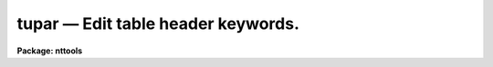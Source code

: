tupar — Edit table header keywords.
===================================

**Package: nttools**

.. raw:: html

  <BODY>
  <TABLE WIDTH="100%" BORDER=0><TR>
  <TD ALIGN=LEFT><FONT SIZE=4>
  <B>tupar (Jun97)</B></FONT></TD>
  <TD ALIGN=CENTER><FONT SIZE=4>
  <B>tables</B>
  </FONT></TD>
  <TD ALIGN=RIGHT><FONT SIZE=4>
  <B>tupar (Jun97)</B></FONT></TD>
  </TR></TABLE><P>
  <TITLE>tupar</TITLE>
  <UL>
  </UL>
  <H2><A NAME="s_name">NAME</A></H2>
  <! BeginSection: 'NAME'>
  <UL>
  tupar -- Edit table header parameters.
  </UL>
  <! EndSection:   'NAME'>
  <H2><A NAME="s_usage">USAGE</A></H2>
  <! BeginSection: 'USAGE'>
  <UL>
  tupar table
  </UL>
  <! EndSection:   'USAGE'>
  <H2><A NAME="s_description">DESCRIPTION</A></H2>
  <! BeginSection: 'DESCRIPTION'>
  <UL>
  This task is an interactive editor that allows the user to modify table
  header parameters.
  Prompts are written to STDERR rather than
  STDOUT so that STDOUT can be redirected to a file.
  If STDERR is redirected, no prompts will appear.
  Prompting is also turned off if the input is redirected from a file.
  <P>
  The table to be edited is copied to a temporary table
  in the same directory as the original table
  (or in tmp$ if the first copy attempt fails),
  and the changes are made to that copy.
  When you exit 'tupar',
  the copy is renamed back to the name of the original table.
  If you quit rather than exit,
  then the copy is deleted, so the original table will remain unchanged.
  <P>
  The prompt "<TT>:</TT>" is used by the task when it is waiting for user input.
  At this prompt the user can enter any editor command.
  The "<TT>e</TT>" command (or end of file, e.g. Control-Z) will exit the editor.
  The following commands are available:  e, q, g, p, d, r, k, t, l.
  These commands are interpreted as exit, quit (without saving changes),
  get, put, delete, replace, change keyword name, type, and list respectively.
  Each of these commands is described in detail below:
  <P>
  The exit command, specified by "<TT>e</TT>" or end of file,
  will close the file--saving all changes,
  and open the next file if more than one file was specified
  for the 'table' input parameter.
  <P>
  The quit command is similar to exit except that changes that were made
  to the header parameters will not take effect,
  unless 'inplace = yes'.
  If changes were made to the table header
  you will be prompted for confirmation
  unless the command was given followed by "<TT>!</TT>";
  for example, "<TT>q!</TT>" or "<TT>quit!</TT>".
  <P>
  The type command, specified by "<TT>t</TT>", and the list command,
  specified by "<TT>l</TT>",
  both display header parameters---one header per line of output.
  The difference between the two commands is that list will show the parameter
  number and type will not.
  Entering the command "<TT>t</TT>" or "<TT>l</TT>" will produce
  a listing of all header parameters.
  Optionally, an integer may follow
  the command indicating that only a particular parameter is to be displayed.
  Two integers following the command indicate a range of parameters.
  If a number is specified that is beyond the range of valid headers,
  an error message will be displayed.
  The output consists of the name of the header parameter,
  its data type (indicated by a single letter,
  "<TT>r</TT>" for real, "<TT>b</TT>" for boolean, "<TT>i</TT>" for integer, or "<TT>d</TT>" for double),
  and its current value.
  If the keyword has an associated comment,
  the comment will be displayed following the value.
  The following are examples of valid syntax for listing header parameters:
  <PRE>
  t
  l
  t 3
  l 300 310
  </PRE>
  <P>
  The get command, indicated by "<TT>g</TT>", will look for a specific keyword and
  display its current value.
  Optionally, the data type can be specified
  using the letter "<TT>r</TT>" for real, "<TT>i</TT>" for integer, "<TT>d</TT>" for double, or
  "<TT>b</TT>" for boolean.
  If no data type is specified, then the type is assumed to be text.
  If the data type is specified,
  the type immediately follows the "<TT>g</TT>" command;
  for example, typing the command "<TT>gd X</TT>" will get the value 
  contained in the header keyword "<TT>X</TT>" and display it as a double-precision
  real value.
  If "<TT>X</TT>" does not exist, no output will be produced.
  If the keyword has an associated comment,
  the get command displays the comment following the value;
  a text string value will be enclosed in quotes
  to distinguish the value from the comment.
  Examples of valid syntax follow:
  <PRE>
  g history
  gd coeff0
  gi numpts
  </PRE>
  <P>
  The put command, specified by "<TT>p</TT>", will either replace the value of an
  existing parameter,
  or it will create a new parameter if the specified parameter is not found.
  The "<TT>p</TT>" command is followed on the command line by a keyword
  name and the parameter value.
  A comment may optionally follow the value.
  The "<TT>p</TT>" command itself should
  be followed by a single letter type specifier, "<TT>i</TT>" for integer,
  "<TT>r</TT>" for real, "<TT>d</TT>" for double, or "<TT>b</TT>" for boolean.
  If no type is specified, then the data type is assumed to be text.
  In order to specify a comment with a parameter of type text,
  the parameter value must be enclosed in quotes
  in order to distinguish it from the comment.  (Keyword names
  HISTORY and COMMENT are already comments,
  and further comments cannot be added to them.)
  Examples of valid put command syntax follow:
  <PRE>
  p comment Created for testing.
  gd coeff0
  pd coeff0 3.141592653589793
  pi ncoeff 7 number of coefficients
  pt fittype chebychev
  pt fittype "chebychev" type of fit that these coefficients represent
  </PRE>
  <P>
  The replace command, specified by "<TT>r</TT>", works much like the put command
  described above; however, it will prompt the user for confirmation before
  actually changing any values in the table.
  A parameter can be specified by name or by number.
  The "<TT>r</TT>" command will not change a keyword name or a data type,
  whereas the "<TT>p</TT>" command can.
  After the command is entered,
  the current value of the keyword is displayed and
  the editor waits for a new value to be entered by the user.
  Pressing the return key indicates that no change is to be made.
  Pressing the space bar will blank the current value.
  You will then be prompted for
  confirmation unless the command was issued as "<TT>r!</TT>" or the input was
  redirected from a file.
  The default action is given by the 'delete_default' parameter.
  <P>
  A range of contiguous parameters can be replaced at one time by giving
  the names or numbers of the first and last parameters to be replaced.
  This can involve a lot of prompting for confirmation,
  especially if several tables are being edited with 'same=yes'.
  In this context, "<TT>contiguous</TT>" means adjacent in the table header.
  Thus, when replacing a range by name,
  it is not the parameters that fall alphabetically within the limits
  that will be replaced
  but rather the parameters that are numerically within the limits.
  When editing a list of tables with 'same=yes',
  the same replacement string is used for each table.
  Thus it is essential that there be the same number of parameters in
  the range in all tables being edited.
  When no replacement value is given (i.e., just hit the return key),
  then the current keyword value is not changed,
  either in the first table or in subsequent tables.
  <P>
  Sample replace commands follow:
  <PRE>
  r coeff0
  r 17
  r! 17
  r junk dummy
  r junk 12
  r 5 12
  </PRE>
  <P>
  The delete command, specified by "<TT>d</TT>", will delete a header parameter by
  either name or number.
  The editor prompts for confirmation of delete,
  unless input is redirected from a file.
  The default action is given by the 'delete_default' parameter.
  If you do not want to be prompted for confirmation, enter the command as "<TT>d!</TT>".
  If you want to delete a history or comment record other than the first,
  you can identify the parameter by number rather than name.
  <P>
  A range of contiguous parameters can be deleted at one time by giving
  the names or numbers of the first and last parameters to be deleted.
  As with replacing a range of parameters,
  a contiguous block of parameters will be deleted.
  <P>
  Examples of valid delete commands follow:
  <PRE>
  d testflag
  d 17
  d! 17
  d junk dummy
  d junk 12
  d 5 12
  </PRE>
  <P>
  The "<TT>k</TT>" command changes the name of a keyword
  without changing the data type, value, or comment.
  Give the current and new keyword names following the "<TT>k</TT>".
  Note that keywords are limited to eight characters.
  If the name of a COMMENT or HISTORY keyword is changed,
  only the first occurrence of that keyword will be changed.
  <P>
  Examples of valid change keyword commands follow:
  <PRE>
  k history comment
  k dummy test
  </PRE>
  </UL>
  <! EndSection:   'DESCRIPTION'>
  <H2><A NAME="s_parameters">PARAMETERS</A></H2>
  <! BeginSection: 'PARAMETERS'>
  <UL>
  <DL>
  <DT><B><A NAME="l_table">table [file name template]</A></B></DT>
  <! Sec='PARAMETERS' Level=0 Label='table' Line='table [file name template]'>
  <DD>A table name or list of table names whose header parameters are to be edited.
  Unless 'inplace = yes',
  each table will be copied (one at a time) to a temporary table,
  and changes are made to the copy until you exit.
  This can cause problems if there is not enough disk space for the copy;
  however, the 'inplace' parameter can
  be set to "<TT>yes</TT>" so that the tables are opened in-place.
  </DD>
  </DL>
  <DL>
  <DT><B><A NAME="l_">(same = no) [boolean]</A></B></DT>
  <! Sec='PARAMETERS' Level=0 Label='' Line='(same = no) [boolean]'>
  <DD>Apply the same set of instructions to all tables?  
  <P>
  This is only relevant when more than one table is being edited.
  If 'same = no', instructions are processed separately for each table,
  with the "<TT>e</TT>" command used to end processing of a table and open
  the next table.
  <P>
  If 'same = yes', the same instruction set is applied to all tables.
  These instructions will be read from STDIN (which may be redirected)
  and saved in a local buffer while the first table in the list is open.
  For each subsequent table the instructions will be read from the local buffer.
  Caution is advised when deleting or replacing parameters, especially by
  number; remember that prompting for confirmation is turned off if the
  input is redirected or if the instruction is given as "<TT>d!</TT>" or "<TT>r!</TT>".
  <P>
  If 'same = yes' and you quit (rather than exit) from editing the first table,
  the behavior of the task depends on whether changes were made before quitting.
  If changes were made then the task aborts immediately
  without opening the other tables in the input list.
  If no change was made then the other tables are processed.
  The idea is to allow "<TT>g</TT>", "<TT>t</TT>", and "<TT>l</TT>" commands
  and still be able to quit rather than exit,
  since nothing was modified.
  If changes were made but you quit,
  that's interpreted as trying to recover from an error,
  so we don't change the first table and we don't continue.
  </DD>
  </DL>
  <DL>
  <DT><B><A NAME="l_">(verbose = yes) [boolean]</A></B></DT>
  <! Sec='PARAMETERS' Level=0 Label='' Line='(verbose = yes) [boolean]'>
  <DD>Display the name of each table when it is opened?  
  <P>
  If STDOUT is redirected
  then these file names will be written to STDERR as well as to STDOUT.
  </DD>
  </DL>
  <DL>
  <DT><B><A NAME="l_">(readonly = no) [boolean]</A></B></DT>
  <! Sec='PARAMETERS' Level=0 Label='' Line='(readonly = no) [boolean]'>
  <DD>Prevent changes from being made to the file?  
  <P>
  If 'readonly = yes', then the
  table is opened with read only access.  This is useful for viewing the
  contents of the table while at the same time preventing changes from
  being made to it.  (Only the "<TT>g</TT>", "<TT>t</TT>", and "<TT>l</TT>" commands are useful in
  read only mode).
  </DD>
  </DL>
  <DL>
  <DT><B><A NAME="l_">(inplace = no) [boolean]</A></B></DT>
  <! Sec='PARAMETERS' Level=0 Label='' Line='(inplace = no) [boolean]'>
  <DD>Edit the original table in-place?
  <P>
  By default a copy of the original table is made,
  either in the same directory or in tmp$.
  This makes it possible to quit without saving changes.
  If the table is large, however,
  it may be undesirable to make a copy,
  so the 'inplace' parameter gives you the option
  of editing the original table.
  In this case, however, it will not be possible to quit without saving changes.
  </DD>
  </DL>
  <DL>
  <DT><B><A NAME="l_">(quit_default = no) [boolean]</A></B></DT>
  <! Sec='PARAMETERS' Level=0 Label='' Line='(quit_default = no) [boolean]'>
  <DD>The value of this parameter is the default response to the prompt
  for confirmation if you give the quit command.
  </DD>
  </DL>
  <DL>
  <DT><B><A NAME="l_">(delete_default = yes) [boolean]</A></B></DT>
  <! Sec='PARAMETERS' Level=0 Label='' Line='(delete_default = yes) [boolean]'>
  <DD>The value of this parameter is the default response to the prompt
  for confirmation for the delete and replace commands.
  </DD>
  </DL>
  <DL>
  <DT><B><A NAME="l_go_ahead">go_ahead [boolean]</A></B></DT>
  <! Sec='PARAMETERS' Level=0 Label='go_ahead' Line='go_ahead [boolean]'>
  <DD>The user does not set this explicitly.
  It is the parameter which is actually gotten in response to a prompt.
  </DD>
  </DL>
  </UL>
  <! EndSection:   'PARAMETERS'>
  <H2><A NAME="s_examples">EXAMPLES</A></H2>
  <! BeginSection: 'EXAMPLES'>
  <UL>
  1. This example reads all history records from all tables in the default
  directory and writes them to 'history.lis'.
  <PRE>
  <P>
  tt&gt; tupar *.tab same=yes verbose=no readonly=yes &gt;history.lis
          (The task writes a ":" prompt and waits for input.)
  :g history
  :q
  tt&gt;
  </PRE>
  <P>
  2. This example illustrates the use of each of the commands when editing
  parameters in one table.  This kind of interactive use of the task
  would not be appropriate when operating on a list of tables unless
  the 'same' parameter is set to "<TT>no</TT>".
  <PRE>
  <P>
  tt&gt; tupar junk
          (The task writes the table name and a ":" prompt and waits for input.)
  junk.lis
  :g garvage
          (The keyword was not found, so nothing was displayed.)
  :g garbage
  GARBAGE = 3.1416926535
  :pd garbage 3.1415926535
  :p comment yet another comment
  :t
  GARBAGE  d 3.1415926535
  COMMENT  t This is the first comment.
  PI       t 3.1415926535  not an accurate value
  COMMENT  t yet another comment
  :l 3 999
   3 PI       t '3.1415926535'  not an accurate value
   4 COMMENT  t yet another comment
  :g pi
  PI = '3.1415926535'  not an accurate value
  :gd pi
  PI = 3.1415926535  not an accurate value
  :pd pi 3.14159265358979323846 a more accurate value
  :l
   1 GARBAGE  d 3.1415926535
   2 COMMENT  t This is the first comment.
   3 PI       d 3.141592653589793  a more accurate value
   4 COMMENT  t yet another comment
  :d garbage
  The following parameter is to be deleted:
  GARBAGE  d 3.1415926535
     ...   OK to delete ? (yes):			(user hits return)
  :d comment
  The following parameter is to be deleted:
  COMMENT  t This is the first comment.
     ...   OK to delete ? (yes): n		(user types n)
  :l 4
  parameter out of range; max is 3
  :d 3
  The following parameter is to be deleted:
  COMMENT  t yet another comment
     ...   OK to delete ? (yes):			(user hits return)
  :t
  COMMENT  t This is the first comment.
  PI       d 3.141592653589793  a more accurate value
  :r 1
  keyword COMMENT, type t; give replacement value:
  This is the first comment.			(TUPAR writes this &amp; waits)
  this is a comment				(this line entered by user)
  Current parameter and its replacement are:
  COMMENT  t This is the first comment.
  COMMENT  t this is a comment
     ...   OK to replace ? (yes): n		(user types n)
  no action taken
  :q
  tt&gt;
  </PRE>
  </UL>
  <! EndSection:   'EXAMPLES'>
  <H2><A NAME="s_bugs">BUGS</A></H2>
  <! BeginSection: 'BUGS'>
  <UL>
  </UL>
  <! EndSection:   'BUGS'>
  <H2><A NAME="s_references">REFERENCES</A></H2>
  <! BeginSection: 'REFERENCES'>
  <UL>
  This task was written by Phil Hodge.
  </UL>
  <! EndSection:   'REFERENCES'>
  <H2><A NAME="s_see_also">SEE ALSO</A></H2>
  <! BeginSection: 'SEE ALSO'>
  <UL>
  tprint, tdump, tedit
  <P>
  Type "<TT>help tables opt=sys</TT>" for a higher-level description of the 'tables' 
  package.
  </UL>
  <! EndSection:    'SEE ALSO'>
  
  <! Contents: 'NAME' 'USAGE' 'DESCRIPTION' 'PARAMETERS' 'EXAMPLES' 'BUGS' 'REFERENCES' 'SEE ALSO'  >
  
  </BODY>
  </HTML>